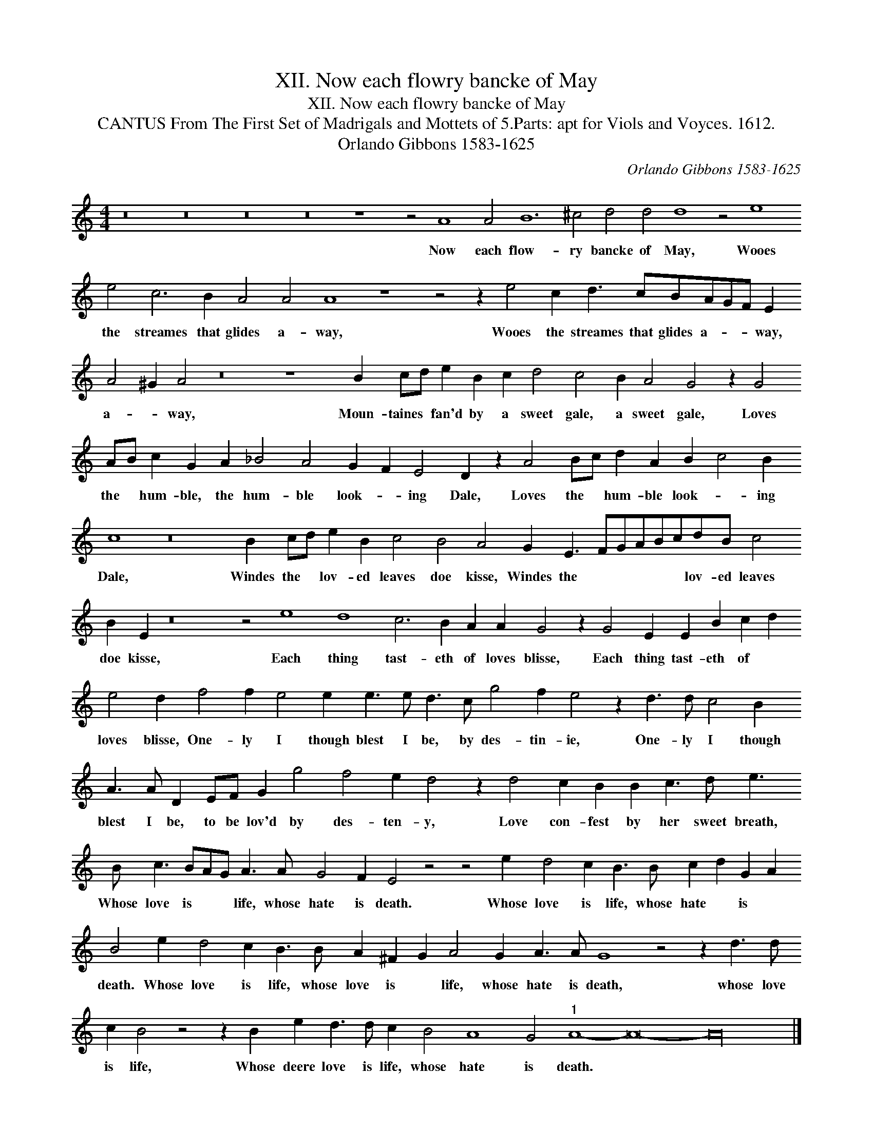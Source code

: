 X:1
T:XII. Now each flowry bancke of May
T:XII. Now each flowry bancke of May
T:CANTUS From The First Set of Madrigals and Mottets of 5.Parts: apt for Viols and Voyces. 1612.
T:Orlando Gibbons 1583-1625
C:Orlando Gibbons 1583-1625
L:1/8
M:4/4
K:C
V:1 treble 
V:1
 z16 z16 z16 z16 z8 z4 A8 A4 B12 ^c4 d4 d4 d8 z4 e8 e4 c6 B2 A4 A4 A8 z8 z4 z2 e4 c2 d3 cBAGF E2 A4 ^G2 A4 z16 z8 B2 cd e2 B2 c2 d4 c4 B2 A4 G4 z2 G4 AB c2 G2 A2 _B4 A4 G2 F2 E4 D2 z2 A4 Bc d2 A2 B2 c4 B2 c8 z16 B2 cd e2 B2 c4 B4 A4 G2 E3 FGABcdB c4 B2 E2 z16 z4 e8 d8 c6 B2 A2 A2 G4 z2 G4 E2 E2 B2 c2 d2 e4 d2 f4 f2 e4 e2 e3 e d3 c g4 f2 e4 z2 d3 d c4 B2 A3 A D2 EF G2 g4 f4 e2 d4 z2 d4 c2 B2 B2 c3 d e3 B c3 BAG A3 A G4 F2 E4 z4 z4 e2 d4 c2 B3 B c2 d2 G2 A2 B4 e2 d4 c2 B3 B A2 ^F2 G2 A4 G2 A3 A G8 z4 z2 d3 d c2 B4 z4 z2 B2 e2 d3 d c2 B4 A8 G4"^1" A8- A16- A32 |] %1
w: Now each flow- ry bancke of May, Wooes the streames that glides a- way, Wooes the streames that glides a- * * way, a- * way, Moun- taines * fan'd by a sweet gale, a sweet gale, Loves the * hum- ble, the hum- ble look- * ing Dale, Loves the * hum- ble look- * ing Dale, Windes the * lov- ed leaves doe kisse, Windes the * * * * * lov- ed leaves doe kisse, Each thing tast- eth of loves blisse, Each thing tast- eth of * loves blisse, One- ly I though blest I be, by des- tin- ie, One- ly I though blest I be, to be lov'd by des- ten- y, Love con- fest by her sweet breath, Whose love is * * life, whose hate is death. Whose love is life, whose hate * is * death. Whose love is life, whose love is * life, whose hate is death, whose love is life, Whose deere love is life, whose hate is death. * *|

